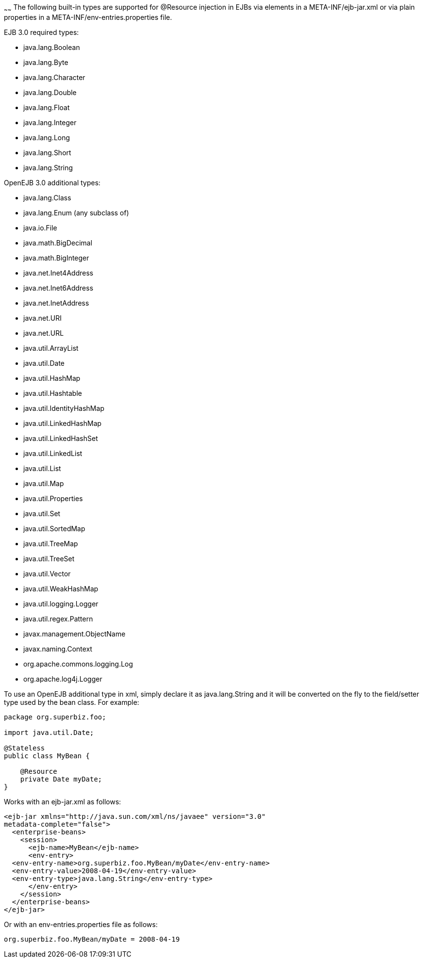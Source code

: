 :index-group: Unrevised
:type: page
:status: published
:title: Built-in Type Converters
~~~~~~
The following built-in types are supported for
@Resource injection in EJBs via elements in a META-INF/ejb-jar.xml or
via plain properties in a META-INF/env-entries.properties file.

EJB 3.0 required types:

* java.lang.Boolean
* java.lang.Byte
* java.lang.Character
* java.lang.Double
* java.lang.Float
* java.lang.Integer
* java.lang.Long
* java.lang.Short
* java.lang.String

OpenEJB 3.0 additional types:

* java.lang.Class
* java.lang.Enum (any subclass of)
* java.io.File
* java.math.BigDecimal
* java.math.BigInteger
* java.net.Inet4Address
* java.net.Inet6Address
* java.net.InetAddress
* java.net.URI
* java.net.URL
* java.util.ArrayList
* java.util.Date
* java.util.HashMap
* java.util.Hashtable
* java.util.IdentityHashMap
* java.util.LinkedHashMap
* java.util.LinkedHashSet
* java.util.LinkedList
* java.util.List
* java.util.Map
* java.util.Properties
* java.util.Set
* java.util.SortedMap
* java.util.TreeMap
* java.util.TreeSet
* java.util.Vector
* java.util.WeakHashMap
* java.util.logging.Logger
* java.util.regex.Pattern
* javax.management.ObjectName
* javax.naming.Context
* org.apache.commons.logging.Log
* org.apache.log4j.Logger

To use an OpenEJB additional type in xml, simply declare it as
java.lang.String and it will be converted on the fly to the field/setter
type used by the bean class. For example:

....
package org.superbiz.foo;

import java.util.Date;

@Stateless
public class MyBean {

    @Resource
    private Date myDate;
}
....

Works with an ejb-jar.xml as follows:

....
<ejb-jar xmlns="http://java.sun.com/xml/ns/javaee" version="3.0"
metadata-complete="false">
  <enterprise-beans>
    <session>
      <ejb-name>MyBean</ejb-name>
      <env-entry>
  <env-entry-name>org.superbiz.foo.MyBean/myDate</env-entry-name>
  <env-entry-value>2008-04-19</env-entry-value>
  <env-entry-type>java.lang.String</env-entry-type>
      </env-entry>
    </session>
  </enterprise-beans>
</ejb-jar>
....

Or with an env-entries.properties file as follows:

....
org.superbiz.foo.MyBean/myDate = 2008-04-19
....
